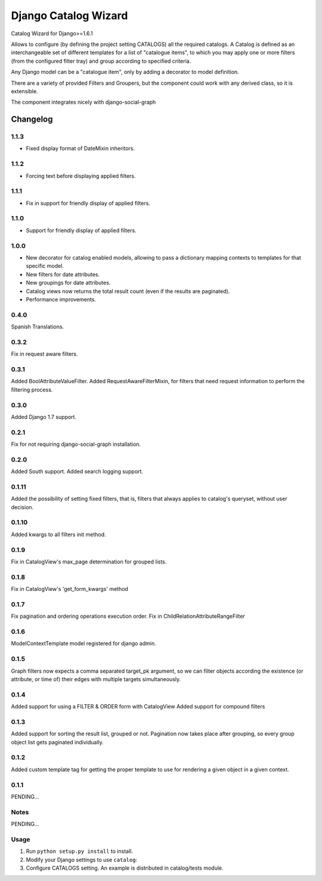 ==========================
Django Catalog Wizard
==========================

Catalog Wizard for Django>=1.6.1

Allows to configure (by defining the project setting CATALOGS) all the required catalogs.
A Catalog is defined as an interchangeable set of different templates for a list of "catalogue items", to which you may
apply one or more filters (from the configured filter tray) and group according to specified criteria.

Any Django model can be a "catalogue item", only by adding a decorator to model definition.

There are a variety of provided Filters and Groupers, but the component could work with any derived class, so it is extensible.

The component integrates nicely with django-social-graph

Changelog
=========
1.1.3
-----
- Fixed display format of DateMixin inheritors.


1.1.2
-----
- Forcing text before displaying applied filters.


1.1.1
-----
- Fix in support for friendly display of applied filters.

1.1.0
-----
- Support for friendly display of applied filters.

1.0.0
-----
- New decorator for catalog enabled models, allowing to pass a dictionary mapping contexts to templates for that specific model.
- New filters for date attributes.
- New groupings for date attributes.
- Catalog views now returns the total result count (even if the results are paginated).
- Performance improvements.

0.4.0
-----
Spanish Translations.

0.3.2
-----
Fix in request aware filters.

0.3.1
-----
Added BoolAttributeValueFilter.
Added RequestAwareFilterMixin, for filters that need request information to perform the filtering process.

0.3.0
-----
Added Django 1.7 support.


0.2.1
-----
Fix for not requiring django-social-graph installation.

0.2.0
-----
Added South support.
Added search logging support.

0.1.11
-----
Added the possibility of setting fixed filters, that is, filters that always applies to catalog's queryset,
without user decision.

0.1.10
-----
Added kwargs to all filters init method.

0.1.9
-----
Fix in CatalogView's max_page determination for grouped lists.

0.1.8
-----
Fix in CatalogView's 'get_form_kwargs' method

0.1.7
-----
Fix pagination and ordering operations execution order.
Fix in ChildRelationAttributeRangeFilter

0.1.6
-----
ModelContextTemplate model registered for django admin.

0.1.5
-----
Graph filters now expects a comma separated target_pk argument, so we can filter objects according the existence
(or attribute, or time of) their edges with multiple targets simultaneously.

0.1.4
-----
Added support for using a FILTER & ORDER form with CatalogView
Added support for compound filters

0.1.3
-----
Added support for sorting the result list, grouped or not.
Pagination now takes place after grouping, so every group object list gets paginated individually.

0.1.2
-----
Added custom template tag for getting the proper template to use for rendering a given object in a given context.

0.1.1
-----

PENDING...

Notes
-----

PENDING...

Usage
-----

1. Run ``python setup.py install`` to install.

2. Modify your Django settings to use ``catalog``:

3. Configure CATALOGS setting. An example is distributed in catalog/tests module.

